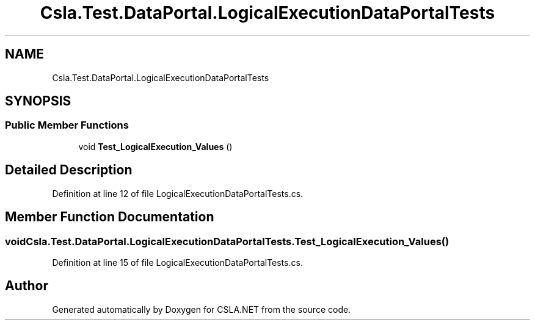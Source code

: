 .TH "Csla.Test.DataPortal.LogicalExecutionDataPortalTests" 3 "Wed Jul 21 2021" "Version 5.4.2" "CSLA.NET" \" -*- nroff -*-
.ad l
.nh
.SH NAME
Csla.Test.DataPortal.LogicalExecutionDataPortalTests
.SH SYNOPSIS
.br
.PP
.SS "Public Member Functions"

.in +1c
.ti -1c
.RI "void \fBTest_LogicalExecution_Values\fP ()"
.br
.in -1c
.SH "Detailed Description"
.PP 
Definition at line 12 of file LogicalExecutionDataPortalTests\&.cs\&.
.SH "Member Function Documentation"
.PP 
.SS "void Csla\&.Test\&.DataPortal\&.LogicalExecutionDataPortalTests\&.Test_LogicalExecution_Values ()"

.PP
Definition at line 15 of file LogicalExecutionDataPortalTests\&.cs\&.

.SH "Author"
.PP 
Generated automatically by Doxygen for CSLA\&.NET from the source code\&.
